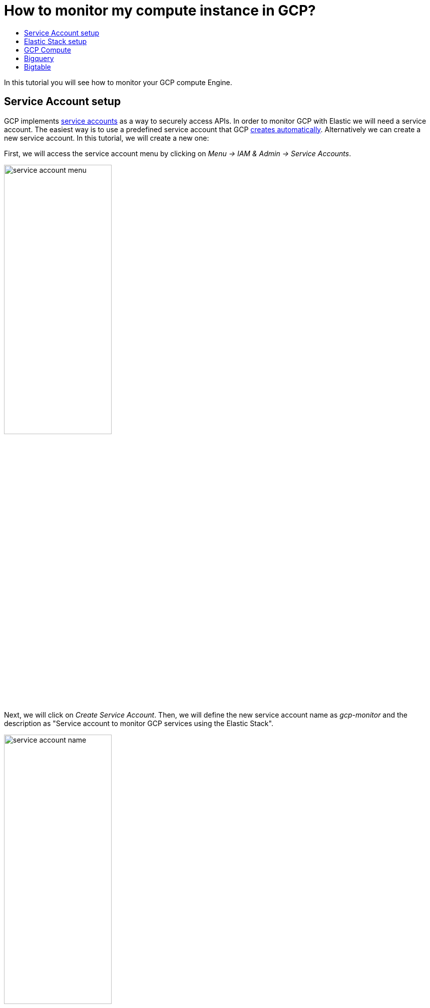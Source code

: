 = How to monitor my compute instance in GCP?
//:docinfo: shared
//:imagesdir: images
//:stylesheet: elastic_training.css
:toc: left
:toc-title:
:field_guide: tutorial

In this {field_guide} you will see how to monitor your GCP compute Engine.

== Service Account setup

GCP implements link:https://cloud.google.com/compute/docs/access/service-accounts[service accounts, window=_blank] as a way to securely access APIs. In order to monitor GCP with Elastic we will need a service account. The easiest way is to use a predefined service account that GCP link:https://cloud.google.com/compute/docs/access/service-accounts?hl=en#default_service_account[creates automatically, window=_blank]. Alternatively we can create a new service account. In this {field_guide}, we will create a new one:

First, we will access the service account menu by clicking on _Menu -> IAM & Admin -> Service Accounts_.

image:images/service_account_menu.png[width=50%]

Next, we will click on _Create Service Account_. Then, we will define the new service account name as _gcp-monitor_ and the description as "Service account to monitor GCP services using the Elastic Stack".

image:images/service_account_name.png[width=50%]

[IMPORTANT]
====
This next step is very important, so make sure to click on the correct roles.
====

In order to monitor our GCP services we need to add two main roles to the service account:

_Compute Viewer_:

image:images/service_account_roles_compute_viewer.png[width=50%]

_Monitoring Viewer_:

image:images/service_account_roles_monitoring_viewer.png[width=50%]

The final result should be the following:

image:images/service_account_roles_final.png[width=50%]

Click on Continue, then skip granting users access to this service. Finally, click _DONE_ and our service account will be ready to be used.

Next, in order to use the service account we need to click on create keys and create the JSON key type.
image:images/service_account_create_key.png[width=50%]

Clicking on create key downloads the credential file. We will keep this file in a accessible place to use later.


== Elastic Stack setup

In order to monitor GCP using the Elastic Stack we need two main components: an Elastic deployment to store and analyze the data and an agent to collect and ship the data.

[NOTE]
====
In this {field_guide} we assume the Elastic cluster is already running and ready to be used. Make sure you have your *cloudid* and your credentials in hand.
====

There are two agents that can be used to monitor GCP. We will use Metricbeat to monitor metrics and Filebeat to monitor logs. We could run the monitor agent in any machine, but in this {field_guide} we will use a small GCP instance, e2-small (2 vCPUs, 2 GB memory), with an Ubuntu distribution. After starting and connecting to the agent instance, we will download and configure the agent.

[source, role=bash]
----
wget https://artifacts.elastic.co/downloads/beats/metricbeat/metricbeat-7.9.2-linux-x86_64.tar.gz
tar metricbeat-7.9.2-linux-x86_64.tar.gz
----

First, we will configure and test the output. Edit `metricbeat-7.9.2-linux-x86_64/metricbeat.yml` and add the following lines to the end of the file.
[source, role=bash]
----
cloud.id: "${CLOUD_ID}"
cloud.auth: "${ES_PWD}"
----
Next, we will create the keystore to securely store our credentials.
[source, role=bash]
----
./metricbeat keystore create
----

Run the command below and then paste the cloud id we kept in hand as suggested earlier.
[source, role=bash]
----
./metricbeat keystore add CLOUD_ID
----

Next, we will add the credentials to the keystore by running the command below and inserting `elastic:<password>`, where `<password>` is our cluster password.
[source, role=bash]
----
./metricbeat keystore add ES_PWD
----

Finally, we will test if the configuration is working. If it is not working, verify if you used the right credentials and add them again.
[source, role=bash]
----
./metricbeat test output
----

Now that the output is working we are going to setup the input (GCP).

== GCP Compute

In order to collect metrics from GCP, we will use the link:https://www.elastic.co/guide/en/beats/metricbeat/current/metricbeat-module-googlecloud.html[Google Cloud Platform, window=_blank] module. This module periodically fetches monitoring metrics from Google Cloud Platform using link:https://cloud.google.com/monitoring/api/metrics_gcp[Stackdriver Monitoring API, window=_blank] for Google Cloud Platform services.

[WARNING]
====
Extra GCP charges on Stackdriver Monitoring API requests may be generated by this module. Please see link:https://www.elastic.co/guide/en/beats/metricbeat/current/metricbeat-module-googlecloud.html#gcp-api-requests[rough estimation of the number of API calls, window=_blank] for more details.
====

First, enable the GCP module.
[source, role=bash]
----
./metricbeat enable googlecloud
----

Next, we will edit the `modules.d/googlecloud.yml` file to configure which metrics do we want to collect.
[source]
----
- module: googlecloud
  metricsets:
    - compute
  zone: ""
  project_id: "elastic-education"
  period: 1m
  credentials_file_path: "/home/ubuntu/metricbeat-7.9.2-linux-x86_64/credentials.json"
----

Note that we are using the `compute` metricset which is a predefined metricset that collects some GCP compute metrics. We are collecting data from all zones within the `elastic-education` project-id. Finally, the `credentials_file_path` is the path to the credentials file that we have generated earlier (don't forget to create the file if it does not exist and to use the correct full path).

Now, we can simply test the input and check if the data is being collected.
[source, role=bash]
----
./metricbeat test input
----

Input and output ready. Next we will setup Kibana (this might take a few minutes) and start loading the data.
[source, role=bash]
----
./metricbeat setup
./metricbeat -e
----

Finally, go to Kibana and open the "[Metricbeat Googlecloud] Compute Overview" dashboard.
image:images/gcp_compute_overview_dashboard.png[width=50%]

== Bigquery

== Bigtable
